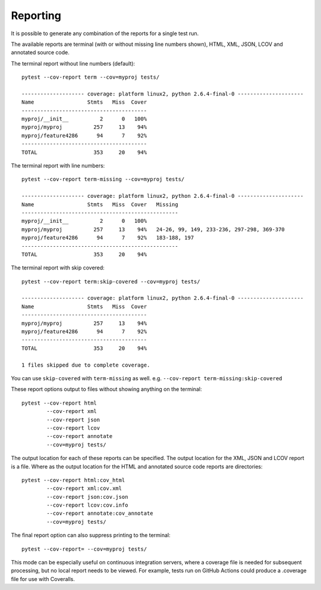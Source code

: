 Reporting
=========

It is possible to generate any combination of the reports for a single test run.

The available reports are terminal (with or without missing line numbers shown), HTML, XML, JSON, LCOV and
annotated source code.

The terminal report without line numbers (default)::

    pytest --cov-report term --cov=myproj tests/

    -------------------- coverage: platform linux2, python 2.6.4-final-0 ---------------------
    Name                 Stmts   Miss  Cover
    ----------------------------------------
    myproj/__init__          2      0   100%
    myproj/myproj          257     13    94%
    myproj/feature4286      94      7    92%
    ----------------------------------------
    TOTAL                  353     20    94%


The terminal report with line numbers::

    pytest --cov-report term-missing --cov=myproj tests/

    -------------------- coverage: platform linux2, python 2.6.4-final-0 ---------------------
    Name                 Stmts   Miss  Cover   Missing
    --------------------------------------------------
    myproj/__init__          2      0   100%
    myproj/myproj          257     13    94%   24-26, 99, 149, 233-236, 297-298, 369-370
    myproj/feature4286      94      7    92%   183-188, 197
    --------------------------------------------------
    TOTAL                  353     20    94%

The terminal report with skip covered::

    pytest --cov-report term:skip-covered --cov=myproj tests/

    -------------------- coverage: platform linux2, python 2.6.4-final-0 ---------------------
    Name                 Stmts   Miss  Cover
    ----------------------------------------
    myproj/myproj          257     13    94%
    myproj/feature4286      94      7    92%
    ----------------------------------------
    TOTAL                  353     20    94%

    1 files skipped due to complete coverage.

You can use ``skip-covered`` with ``term-missing`` as well. e.g. ``--cov-report term-missing:skip-covered``

These report options output to files without showing anything on the terminal::

    pytest --cov-report html
            --cov-report xml
            --cov-report json
            --cov-report lcov
            --cov-report annotate
            --cov=myproj tests/

The output location for each of these reports can be specified. The output location for the XML, JSON and LCOV
report is a file. Where as the output location for the HTML and annotated source code reports are
directories::

    pytest --cov-report html:cov_html
            --cov-report xml:cov.xml
            --cov-report json:cov.json
            --cov-report lcov:cov.info
            --cov-report annotate:cov_annotate
            --cov=myproj tests/

The final report option can also suppress printing to the terminal::

    pytest --cov-report= --cov=myproj tests/

This mode can be especially useful on continuous integration servers, where a coverage file
is needed for subsequent processing, but no local report needs to be viewed. For example,
tests run on GitHub Actions could produce a .coverage file for use with Coveralls.
